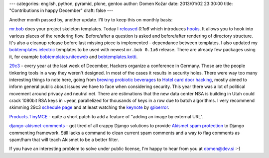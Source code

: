 ---
categories: english, python, pyramid, plone, gentoo
author: Domen Kožar
date: 2013/01/02 23:30:00
title: "Contributions in happy December"
draft: false
---

Another month passed by, another update. I'll try to keep this on monthly basis:


`mr.bob <https://mrbob.readthedocs.org/>`_ does your project skeleton templates. Today I
`released <http://mrbob.readthedocs.org/en/0.1a6/HISTORY.html#a6-2013-01-02>`_ *0.1a6* which introduces
`hooks <http://mrbob.readthedocs.org/en/0.1a6/templateauthor.html#hooks>`_.
It allows you to hook into various places of the rendering flow. Before/after a question is asked and
before/after rendering of directory structure. It's also a cleanup release before last missing piece
is implemented - dependance between templates. I also updated my
`bobtemplates.ielectric <https://github.com/iElectric/bobtemplates.ielectric/>`_ templates to be used
with newest ``mr.bob 0.1a6`` release. There are already few packages using it, for example
`bobtemplates.niteoweb <https://github.com/niteoweb/bobtemplates.niteoweb>`_ and
`bobtemplates.kotti <https://github.com/kotti/bobtemplates.kotti>`_.


`29c3 <http://events.ccc.de/congress/2012/Fahrplan/>`_ - every year at the last week of December,
Hackers organize a conference in Germany. Those are the
people tinkering tools in a way they weren't designed. In most of the cases it results in security holes.
There were way too many interesting things to note here, going from
`brewing probiotic beverages <https://events.ccc.de/congress/2012/wiki/Brewing_probiotic_beverages>`_ to `Hotel card
door hacking <https://events.ccc.de/congress/2012/wiki/Hotel_Door_Unlocking_Kit_Assembly>`_,
mostly aimed to inform general public about issues we have to face when considering security.
This year there was a lot of political movement around privacy and neutral net. There are estimations that
the new data center NSA is building in Utah could crack 1080bit RSA keys in ~year, parallelized for thousands
of keys in a row due to batch algorithms. I very recommend skimming 29c3
`schedule page <http://events.ccc.de/congress/2012/Fahrplan/>`_ and at least watching the
`keynote <http://www.youtube.com/watch?v=QNsePZj_Yks>`_ by
`@ioerror <http://www.youtube.com/watch?v=QNsePZj_Yks>`_.


`Products.TinyMCE <https://github.com/plone/Products.TinyMCE/pull/40>`_ - quite a short patch to add
a feature of "adding an image by external URL".


`django-akismet-comments <https://github.com/iElectric/django-akismet-comments>`_ - got tired of all
crappy Django solutions to provide `Akismet spam protection <http://akismet.com/>`_ to Django
commenting framework.  Still lacks a command to clean current spam comments and a way to flag
comments as spam/ham that will teach Akismet to be a better filter.



If you have an interesting problem to solve under public license, I'm happy to hear from you at domen@dev.si :-)

